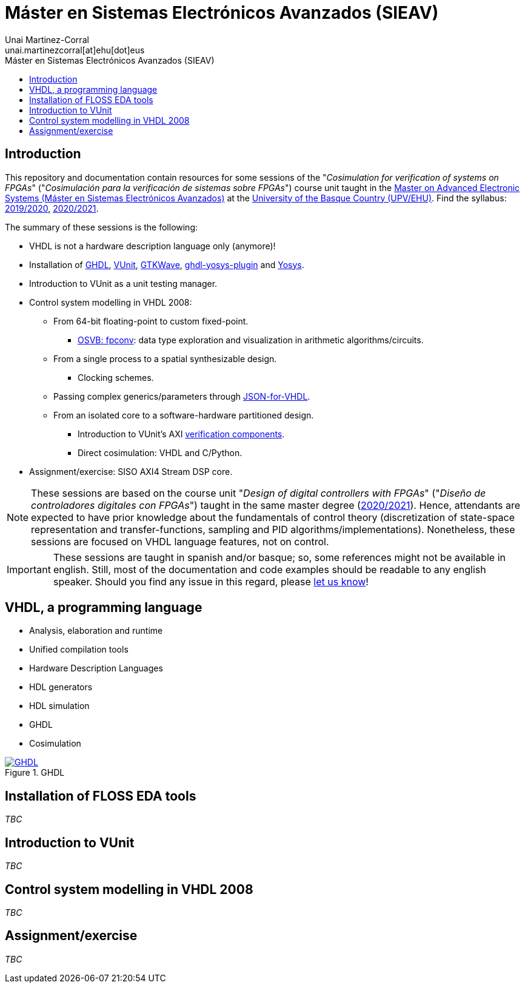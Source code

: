 = Máster en Sistemas Electrónicos Avanzados (SIEAV)
:author: Unai Martinez-Corral
:email: unai.martinezcorral[at]ehu[dot]eus
:toc: left
:toclevels: 4
:repotree: https://github.com/umarcor/SIEAV/tree/main/
:toc-title: Máster en Sistemas Electrónicos Avanzados (SIEAV)
:icons: font
:favicon: img/ehu.png

== Introduction

This repository and documentation contain resources for some sessions of the "_Cosimulation for verification of systems on FPGAs_" ("_Cosimulación para la verificación de sistemas sobre FPGAs_") course unit taught in the https://www.ehu.eus/es/web/master/master-sistemas-electronicos-avanzados[Master on Advanced Electronic Systems (Máster en Sistemas Electrónicos Avanzados)] at the https://www.ehu.eus[University of the Basque Country (UPV/EHU)]. Find the syllabus: https://www.ehu.eus/es/web/master/master-sistemas-electronicos-avanzados/materia?p_anyo_ofd=20190&p_anyo_pop=20170&p_cod_centro=345&p_cod_materia=9117&p_cod_asignatura=504738&p_tipo_asignatura=1[2019/2020], https://www.ehu.eus/es/web/master/master-sistemas-electronicos-avanzados/materia?p_anyo_ofd=20200&p_anyo_pop=20170&p_cod_centro=345&p_cod_materia=9117&p_cod_asignatura=504738&p_tipo_asignatura=1[2020/2021].

The summary of these sessions is the following:

* VHDL is not a hardware description language only (anymore)!
* Installation of https://hdl.github.io/awesome/items/ghdl[GHDL], https://hdl.github.io/awesome/items/vunit[VUnit], https://hdl.github.io/awesome/items/gtkwave[GTKWave], https://hdl.github.io/awesome/items/ghdl-yosys-plugin[ghdl-yosys-plugin] and https://hdl.github.io/awesome/items/yosys[Yosys].
* Introduction to VUnit as a unit testing manager.
* Control system modelling in VHDL 2008:
** From 64-bit floating-point to custom fixed-point.
*** https://umarcor.github.io/osvb/notebook/fpconv[OSVB: fpconv]: data type exploration and visualization in arithmetic algorithms/circuits.
** From a single process to a spatial synthesizable design.
*** Clocking schemes.
** Passing complex generics/parameters through https://hdl.github.io/awesome/items/json-for-vhdl[JSON-for-VHDL].
** From an isolated core to a software-hardware partitioned design.
*** Introduction to VUnit's AXI http://vunit.github.io/verification_components/user_guide.html[verification components].
*** Direct cosimulation: VHDL and C/Python.
* Assignment/exercise: SISO AXI4 Stream DSP core.

NOTE: These sessions are based on the course unit "_Design of digital controllers with FPGAs_" ("_Diseño de controladores digitales con FPGAs_") taught in the same master degree (https://www.ehu.eus/es/web/master/master-sistemas-electronicos-avanzados/materia?p_anyo_ofd=20200&p_anyo_pop=20170&p_cod_centro=345&p_cod_materia=9120&p_cod_asignatura=504740&p_tipo_asignatura=1[2020/2021]). Hence, attendants are expected to have prior knowledge about the fundamentals of control theory (discretization of state-space representation and transfer-functions, sampling and PID algorithms/implementations). Nonetheless, these sessions are focused on VHDL language features, not on control.

IMPORTANT: These sessions are taught in spanish and/or basque; so, some references might not be available in english. Still, most of the documentation and code examples should be readable to any english speaker. Should you find any issue in this regard, please https://github.com/umarcor/SIEAV/issues/new[let us know]!

== VHDL, a programming language

* Analysis, elaboration and runtime
* Unified compilation tools
* Hardware Description Languages
* HDL generators
* HDL simulation
* GHDL
* Cosimulation

[#img-ghdl]
.GHDL
[link=img/ghdl.png]
image::img/ghdl.png[GHDL, align="center"]

== Installation of FLOSS EDA tools

_TBC_

== Introduction to VUnit

_TBC_

== Control system modelling in VHDL 2008

_TBC_

== Assignment/exercise

_TBC_
